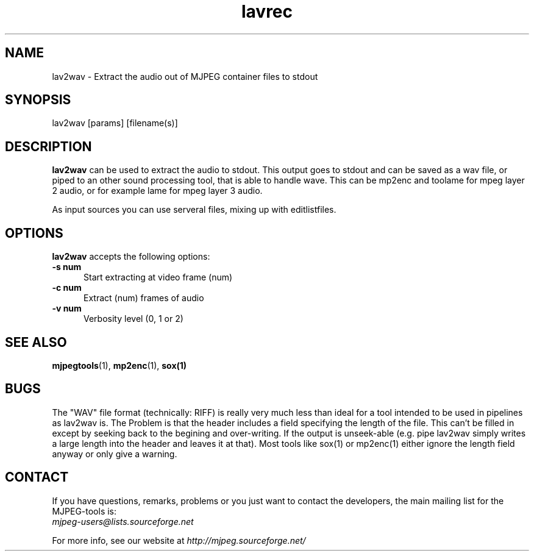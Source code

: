 .TH "lavrec" "1" "V 1.4" "Bernhard Praschinger" "description"
.SH "NAME"
lav2wav \- Extract the audio out of MJPEG container files to stdout
.SH "SYNOPSIS"
lav2wav [params] [filename(s)]
.SH "DESCRIPTION"
\fBlav2wav\fP can be used to extract the audio to stdout.
This output goes to stdout and can be saved as a wav file, or piped to an 
other sound processing tool, that is able to handle wave. 
This can be mp2enc and toolame for mpeg layer 2 audio, 
or for example lame for mpeg layer 3 audio. 

As input sources you can use serveral files, mixing up with editlistfiles. 

.SH "OPTIONS"
\fBlav2wav\fP accepts the following options:

.TP 5
.B \-s num
Start extracting at video frame (num)
.TP 5
.B \-c num
Extract (num) frames of audio
.TP 5
.B \-v num
Verbosity level (0, 1 or 2)
.SH "SEE ALSO"
.BR mjpegtools (1),
.BR mp2enc (1),
.BR sox(1)

.SH BUGS

The "WAV" file format (technically: RIFF) is really very much less
than ideal for a tool intended to be used in pipelines as lav2wav is.
The Problem is that the header includes a field specifying the length
of the file.  This can't be filled in except by seeking back to the
begining and over-writing.  If the output is unseek-able (e.g. pipe
lav2wav simply writes a large length into the header and leaves it at
that).  Most tools like sox(1) or mp2enc(1) either ignore the length
field anyway or only give a warning.


.SH "CONTACT"
If you have questions, remarks, problems or you just want to contact
the developers, the main mailing list for the MJPEG\-tools is:
  \fImjpeg\-users@lists.sourceforge.net\fP

For more info, see our website at \fIhttp://mjpeg.sourceforge.net/
